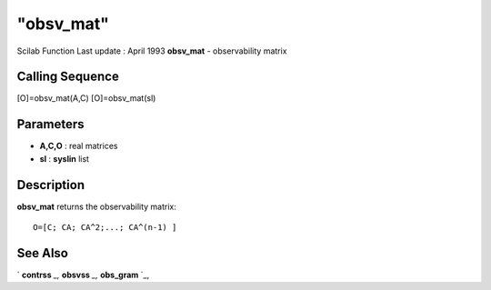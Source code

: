 ====
"obsv_mat"
====

Scilab Function Last update : April 1993
**obsv_mat** - observability matrix



Calling Sequence
~~~~~~~~~~~~~~~~

[O]=obsv_mat(A,C)
[O]=obsv_mat(sl)




Parameters
~~~~~~~~~~


+ **A,C,O** : real matrices
+ **sl** : **syslin** list




Description
~~~~~~~~~~~

**obsv_mat** returns the observability matrix:


::

    
    
    O=[C; CA; CA^2;...; CA^(n-1) ]
       
        




See Also
~~~~~~~~

` **contrss** `_,` **obsvss** `_,` **obs_gram** `_,

.. _
      : ://./control/obsvss.htm
.. _
      : ://./control/contrss.htm
.. _
      : ://./control/obs_gram.htm


